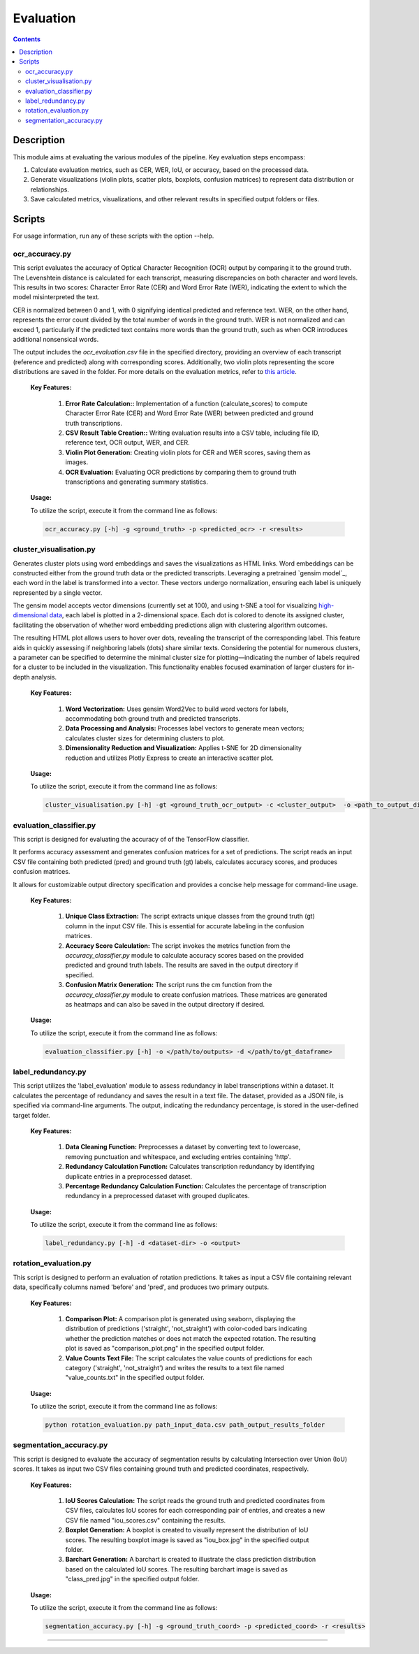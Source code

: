 ==========
Evaluation
==========

.. contents ::

Description
-----------

This module aims at evaluating the various modules of the pipeline.
Key evaluation steps encompass:

1. Calculate evaluation metrics, such as CER, WER, IoU, or accuracy, based on the processed data.

2. Generate visualizations (violin plots, scatter plots, boxplots, confusion matrices) to represent data distribution or relationships.

3. Save calculated metrics, visualizations, and other relevant results in specified output folders or files.


Scripts
-------
For usage information, run any of these scripts with the option --help.


ocr_accuracy.py
~~~~~~~~~~~~~~~
This script evaluates the accuracy of Optical Character Recognition (OCR) output by comparing it to the ground truth. The Levenshtein distance is calculated for each transcript, measuring discrepancies on both character and word levels. This results in two scores: Character Error Rate (CER) and Word Error Rate (WER), indicating the extent to which the model misinterpreted the text.

CER is normalized between 0 and 1, with 0 signifying identical predicted and reference text. WER, on the other hand, represents the error count divided by the total number of words in the ground truth. WER is not normalized and can exceed 1, particularly if the predicted text contains more words than the ground truth, such as when OCR introduces additional nonsensical words.

The output includes the `ocr_evaluation.csv` file in the specified directory, providing an overview of each transcript (reference and predicted) along with corresponding scores. Additionally, two violin plots representing the score distributions are saved in the folder. For more details on the evaluation metrics, refer to `this article`_.

	**Key Features:**

		1. **Error Rate Calculation::** Implementation of a function (calculate_scores) to compute Character Error Rate (CER) and Word Error Rate (WER) between predicted and ground truth transcriptions.

		2. **CSV Result Table Creation::** Writing evaluation results into a CSV table, including file ID, reference text, OCR output, WER, and CER.

		3. **Violin Plot Generation:** Creating violin plots for CER and WER scores, saving them as images.

		4. **OCR Evaluation:** Evaluating OCR predictions by comparing them to ground truth transcriptions and generating summary statistics.

	**Usage:**

    	To utilize the script, execute it from the command line as follows:

    	.. code:: bash

		ocr_accuracy.py [-h] -g <ground_truth> -p <predicted_ocr> -r <results>


cluster_visualisation.py
~~~~~~~~~~~~~~~~~~~~~~~~
Generates cluster plots using word embeddings and saves the visualizations as HTML links. Word embeddings can be constructed either from the ground truth data or the predicted transcripts. Leveraging a pretrained `gensim model`_, each word in the label is transformed into a vector. These vectors undergo normalization, ensuring each label is uniquely represented by a single vector.

The gensim model accepts vector dimensions (currently set at 100), and using t-SNE a tool for visualizing `high-dimensional data`_, each label is plotted in a 2-dimensional space. Each dot is colored to denote its assigned cluster, facilitating the observation of whether word embedding predictions align with clustering algorithm outcomes.

The resulting HTML plot allows users to hover over dots, revealing the transcript of the corresponding label. This feature aids in quickly assessing if neighboring labels (dots) share similar texts. Considering the potential for numerous clusters, a parameter can be specified to determine the minimal cluster size for plotting—indicating the number of labels required for a cluster to be included in the visualization. This functionality enables focused examination of larger clusters for in-depth analysis.

	**Key Features:**

		1. **Word Vectorization:** Uses gensim Word2Vec to build word vectors for labels, accommodating both ground truth and predicted transcripts.

		2. **Data Processing and Analysis:** Processes label vectors to generate mean vectors; calculates cluster sizes for determining clusters to plot.

		3. **Dimensionality Reduction and Visualization:** Applies t-SNE for 2D dimensionality reduction and utilizes Plotly Express to create an interactive scatter plot.

	**Usage:**

    	To utilize the script, execute it from the command line as follows:

    	.. code:: bash

		cluster_visualisation.py [-h] -gt <ground_truth_ocr_output> -c <cluster_output>  -o <path_to_output_directory> -s <cluster_size>


evaluation_classifier.py
~~~~~~~~~~~~~~~~~~~~~~~~
This script is designed for evaluating the accuracy of of the TensorFlow classifier.

It performs accuracy assessment and generates confusion matrices for a set of predictions. The script reads an input CSV file containing both predicted (pred) and ground truth (gt) labels, calculates accuracy scores, and produces confusion matrices. 

It allows for customizable output directory specification and provides a concise help message for command-line usage.


	**Key Features:**

		1. **Unique Class Extraction:** The script extracts unique classes from the ground truth (gt) column in the input CSV file. This is essential for accurate labeling in the confusion matrices.

		2. **Accuracy Score Calculation:** The script invokes the metrics function from the `accuracy_classifier.py` module to calculate accuracy scores based on the provided predicted and ground truth labels. The results are saved in the output directory if specified.

		3. **Confusion Matrix Generation:** The script runs the cm function from the `accuracy_classifier.py` module to create confusion matrices. These matrices are generated as heatmaps and can also be saved in the output directory if desired.


	**Usage:**

    	To utilize the script, execute it from the command line as follows:

    	.. code:: bash

		evaluation_classifier.py [-h] -o </path/to/outputs> -d </path/to/gt_dataframe>


label_redundancy.py
~~~~~~~~~~~~~~~~~~~
This script utilizes the 'label_evaluation' module to assess redundancy in label transcriptions within a dataset. It calculates the percentage of redundancy and saves the result in a text file. The dataset, provided as a JSON file, is specified via command-line arguments. 
The output, indicating the redundancy percentage, is stored in the user-defined target folder. 

	**Key Features:**

		1. **Data Cleaning Function:** Preprocesses a dataset by converting text to lowercase, removing punctuation and whitespace, and excluding entries containing 'http'.
		
		2. **Redundancy Calculation Function:** Calculates transcription redundancy by identifying duplicate entries in a preprocessed dataset.

		3. **Percentage Redundancy Calculation Function:** Calculates the percentage of transcription redundancy in a preprocessed dataset with grouped duplicates.
	
	**Usage:**

    	To utilize the script, execute it from the command line as follows:

    	.. code:: bash

		label_redundancy.py [-h] -d <dataset-dir> -o <output>


rotation_evaluation.py
~~~~~~~~~~~~~~~~~~~~~~
This script is designed to perform an evaluation of rotation predictions. It takes as input a CSV file containing relevant data, specifically columns named 'before' and 'pred', and produces two primary outputs.

	**Key Features:**

		1. **Comparison Plot:** A comparison plot is generated using seaborn, displaying the distribution of predictions ('straight', 'not_straight') with color-coded bars indicating whether the prediction matches or does not match the expected rotation. The resulting plot is saved as "comparison_plot.png" in the specified output folder.
		
		2. **Value Counts Text File:** The script calculates the value counts of predictions for each category ('straight', 'not_straight') and writes the results to a text file named "value_counts.txt" in the specified output folder.
	
	**Usage:**

    	To utilize the script, execute it from the command line as follows:

    	.. code:: bash

		python rotation_evaluation.py path_input_data.csv path_output_results_folder


segmentation_accuracy.py
~~~~~~~~~~~~~~~~~~~~~~~~
This script is designed to evaluate the accuracy of segmentation results by calculating Intersection over Union (IoU) scores. It takes as input two CSV files containing ground truth and predicted coordinates, respectively.

	**Key Features:**

		1. **IoU Scores Calculation:** The script reads the ground truth and predicted coordinates from CSV files, calculates IoU scores for each corresponding pair of entries, and creates a new CSV file named "iou_scores.csv" containing the results.
		
		2. **Boxplot Generation:** A boxplot is created to visually represent the distribution of IoU scores. The resulting boxplot image is saved as "iou_box.jpg" in the specified output folder.
	
		3. **Barchart Generation:** A barchart is created to illustrate the class prediction distribution based on the calculated IoU scores. The resulting barchart image is saved as "class_pred.jpg" in the specified output folder.
	
	**Usage:**

    	To utilize the script, execute it from the command line as follows:

    	.. code:: bash

		segmentation_accuracy.py [-h] -g <ground_truth_coord> -p <predicted_coord> -r <results>

.. _gensin model: https://radimrehurek.com/gensim/models/word2vec.html
.. _high-dimensional data: https://scikit-learn.org/stable/modules/generated/sklearn.manifold.TSNE.html
.. _this article: https://towardsdatascience.com/evaluating-ocr-output-quality-with-character-error-rate-cer-and-word-error-rate-wer-853175297510Scripts
-------
